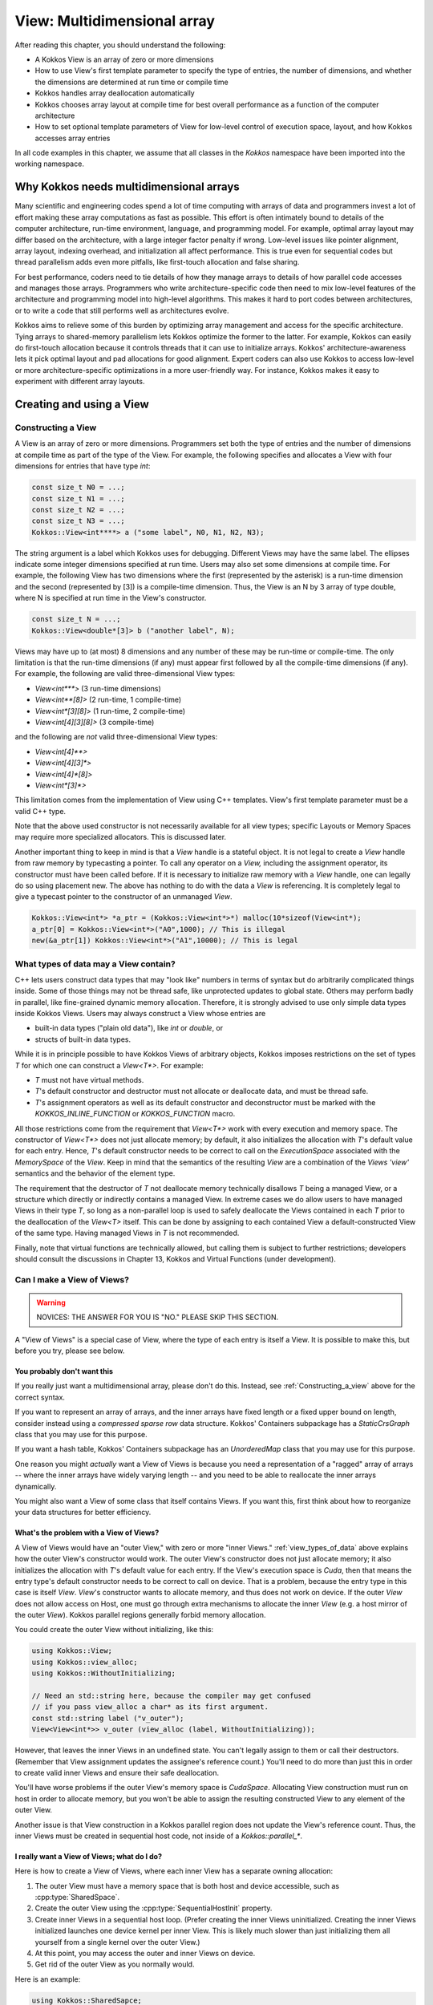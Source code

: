 View: Multidimensional array
============================

After reading this chapter, you should understand the following:

* A Kokkos View is an array of zero or more dimensions
* How to use View's first template parameter to specify the type of entries, the number of dimensions, and whether the dimensions are determined at run time or compile time
* Kokkos handles array deallocation automatically
* Kokkos chooses array layout at compile time for best overall performance as a function of the computer architecture
* How to set optional template parameters of View for low-level control of execution space, layout, and how Kokkos accesses array entries

In all code examples in this chapter, we assume that all classes in the `Kokkos` namespace have been imported into the working namespace.


Why Kokkos needs multidimensional arrays
----------------------------------------

Many scientific and engineering codes spend a lot of time computing with arrays of data and programmers invest a lot of effort making these array computations as fast as possible. This effort is often intimately bound to details of the computer architecture, run-time environment, language, and programming model. For example, optimal array layout may differ based on the architecture, with a large integer factor penalty if wrong. Low-level issues like pointer alignment, array layout, indexing overhead, and initialization all affect performance. This is true even for sequential codes but thread parallelism adds even more pitfalls, like first-touch allocation and false sharing.

For best performance, coders need to tie details of how they manage arrays to details of how parallel code accesses and manages those arrays. Programmers who write architecture-specific code then need to mix low-level features of the architecture and programming model into high-level algorithms. This makes it hard to port codes between architectures, or to write a code that still performs well as architectures evolve.

Kokkos aims to relieve some of this burden by optimizing array management and access for the specific architecture. Tying arrays to shared-memory parallelism lets Kokkos optimize the former to the latter. For example, Kokkos can easily do first-touch allocation because it controls threads that it can use to initialize arrays. Kokkos' architecture-awareness lets it pick optimal layout and pad allocations for good alignment. Expert coders can also use Kokkos to access low-level or more architecture-specific optimizations in a more user-friendly way. For instance, Kokkos makes it easy to experiment with different array layouts.

Creating and using a View
-------------------------

.. _Constructing_a_view:

Constructing a View
~~~~~~~~~~~~~~~~~~~

A View is an array of zero or more dimensions. Programmers set both the type of entries and the number of dimensions at compile time as part of the type of the View. For example, the following specifies and allocates a View with four dimensions for entries that have type `int`:

.. code-block:: c++

  const size_t N0 = ...;
  const size_t N1 = ...;
  const size_t N2 = ...;
  const size_t N3 = ...;
  Kokkos::View<int****> a ("some label", N0, N1, N2, N3);

The string argument is a label which Kokkos uses for debugging. Different Views may have the same label. The ellipses indicate some integer dimensions specified at run time. Users may also set some dimensions at compile time. For example, the following View has two dimensions where the first (represented by the asterisk) is a run-time dimension and the second (represented by [3]) is a compile-time dimension. Thus, the View is an N by 3 array of type double, where N is specified at run time in the View's constructor.

.. code-block:: c++

  const size_t N = ...;
  Kokkos::View<double*[3]> b ("another label", N);

Views may have up to (at most) 8 dimensions and any number of these may be run-time or compile-time. The only limitation is that the run-time dimensions (if any) must appear first followed by all the compile-time dimensions (if any). For example, the following are valid three-dimensional View types:

* `View<int***>`  (3 run-time dimensions)
* `View<int**[8]>`  (2 run-time, 1 compile-time)
* `View<int*[3][8]>`  (1 run-time, 2 compile-time)
* `View<int[4][3][8]>`  (3 compile-time)

and the following are *not* valid three-dimensional View types:

* `View<int[4]**>`
* `View<int[4][3]*>`
* `View<int[4]*[8]>`
* `View<int*[3]*>`

This limitation comes from the implementation of View using C++ templates. View's first template parameter must be a valid C++ type.

Note that the above used constructor is not necessarily available for all view types; specific Layouts or Memory Spaces may require more specialized allocators. This is discussed later.

Another important thing to keep in mind is that a `View` handle is a stateful object. It is not legal to create a `View` handle from raw memory by typecasting a pointer. To call any operator on a `View,` including the assignment operator, its constructor must have been called before. If it is necessary to initialize raw memory with a `View` handle, one can legally do so using placement new. The above has nothing to do with the data a `View` is referencing. It is completely legal to give a typecast pointer to the constructor of an unmanaged `View`.

.. code-block:: c++

  Kokkos::View<int*> *a_ptr = (Kokkos::View<int*>*) malloc(10*sizeof(View<int*);
  a_ptr[0] = Kokkos::View<int*>("A0",1000); // This is illegal
  new(&a_ptr[1]) Kokkos::View<int*>("A1",10000); // This is legal 

.. _view_types_of_data:

What types of data may a View contain?
~~~~~~~~~~~~~~~~~~~~~~~~~~~~~~~~~~~~~~

C++ lets users construct data types that may "look like" numbers in terms of syntax but do arbitrarily complicated things inside. Some of those things may not be thread safe, like unprotected updates to global state. Others may perform badly in parallel, like fine-grained dynamic memory allocation. Therefore, it is strongly advised to use only simple data types inside Kokkos Views. Users may always construct a View whose entries are

* built-in data types ("plain old data"), like `int` or `double`, or
* structs of built-in data types.

While it is in principle possible to have Kokkos Views of arbitrary objects, Kokkos imposes restrictions on the set of types `T` for which one can construct a `View<T*>`.  For example:

* `T` must not have virtual methods.
* `T`'s default constructor and destructor must not allocate or deallocate data, and must be thread safe. 
* `T`'s assignment operators as well as its default constructor and deconstructor must be marked with the `KOKKOS_INLINE_FUNCTION` or `KOKKOS_FUNCTION` macro.

All those restrictions come from the requirement that `View<T*>` work with every execution and memory space. The constructor of `View<T*>` does not just allocate memory; by default, it also initializes the allocation with `T`'s default value for each entry. Hence, `T`'s default constructor needs to be correct to call on the `ExecutionSpace` associated with the `MemorySpace` of the `View`. Keep in mind that the semantics of the resulting `View` are a combination of the `Views 'view'` semantics and the behavior of the element type.

The requirement that the destructor of `T` not deallocate memory technically disallows `T` being a managed View, or a structure which directly or indirectly contains a managed View. In extreme cases we do allow users to have managed Views in their type `T`, so long as a non-parallel loop is used to safely deallocate the Views contained in each `T` prior to the deallocation of the `View<T>` itself. This can be done by assigning to each contained View a default-constructed View of the same type. Having managed Views in `T` is not recommended.

Finally, note that virtual functions are technically allowed, but calling them is subject to further restrictions; developers should consult the discussions in Chapter 13, Kokkos and Virtual Functions (under development).

Can I make a View of Views?
~~~~~~~~~~~~~~~~~~~~~~~~~~~

.. warning::

  NOVICES: THE ANSWER FOR YOU IS "NO."  PLEASE SKIP THIS SECTION.  

A "View of Views" is a special case of View, where the type of each entry is itself a View. It is possible to make this, but before you try, please see below.

You probably don't want this
^^^^^^^^^^^^^^^^^^^^^^^^^^^^

If you really just want a multidimensional array, please don't do this.  Instead, see :ref:`Constructing_a_view` above for the correct syntax.

If you want to represent an array of arrays, and the inner arrays have fixed length or a fixed upper bound on length, consider instead using a *compressed sparse row* data structure. Kokkos' Containers subpackage has a `StaticCrsGraph` class that you may use for this purpose.

If you want a hash table, Kokkos' Containers subpackage has an `UnorderedMap` class that you may use for this purpose.

One reason you might *actually* want a View of Views is because you need a representation of a "ragged" array of arrays -- where the inner arrays have widely varying length -- and you need to be able to reallocate the inner arrays dynamically.

You might also want a View of some class that itself contains Views. If you want this, first think about how to reorganize your data structures for better efficiency.

What's the problem with a View of Views?
^^^^^^^^^^^^^^^^^^^^^^^^^^^^^^^^^^^^^^^^

A View of Views would have an "outer View," with zero or more "inner Views." :ref:`view_types_of_data` above explains how the outer View's constructor would work.  The outer View's constructor does not just allocate memory; it also initializes the allocation with `T`'s default value for each entry. If the View's execution space is `Cuda`, then that means the entry type's default constructor needs to be correct to call on device. That is a problem, because the entry type in this case is itself `View`. `View`'s constructor wants to allocate memory, and thus does not work on device. If the outer `View` does not allow access on Host, one must go through extra mechanisms to allocate the inner `View` (e.g. a host mirror of the outer `View`). Kokkos parallel regions generally forbid memory allocation.

You could create the outer View without initializing, like this:

.. code-block:: c++

  using Kokkos::View;
  using Kokkos::view_alloc;
  using Kokkos::WithoutInitializing;

  // Need an std::string here, because the compiler may get confused
  // if you pass view_alloc a char* as its first argument.
  const std::string label ("v_outer");
  View<View<int*>> v_outer (view_alloc (label, WithoutInitializing));

However, that leaves the inner Views in an undefined state.  You can't legally assign to them or call their destructors.  (Remember that View assignment updates the assignee's reference count.)  You'll need to do more than just this in order to create valid inner Views and ensure their safe deallocation.

You'll have worse problems if the outer View's memory space is `CudaSpace`.  Allocating View construction must run on host in order to allocate memory, but you won't be able to assign the resulting constructed View to any element of the outer View.

Another issue is that View construction in a Kokkos parallel region does not update the View's reference count.  Thus, the inner Views must be created in sequential host code, not inside of a `Kokkos::parallel_*`.

I really want a View of Views; what do I do?
^^^^^^^^^^^^^^^^^^^^^^^^^^^^^^^^^^^^^^^^^^^^

Here is how to create a View of Views, where each inner View has a separate owning allocation:

1. The outer View must have a memory space that is both host and device accessible, such as :cpp:type:`SharedSpace`.
2. Create the outer View using the :cpp:type:`SequentialHostInit` property.
3. Create inner Views in a sequential host loop.  (Prefer creating the inner Views uninitialized.  Creating the inner Views initialized launches one device kernel per inner View.  This is likely much slower than just initializing them all yourself from a single kernel over the outer View.)
4. At this point, you may access the outer and inner Views on device.
5. Get rid of the outer View as you normally would.

Here is an example:

.. code-block:: c++

  using Kokkos::SharedSapce;
  using Kokkos::View;
  using Kokkos::view_alloc;
  using Kokkos::SequentialHostInit;
  using Kokkos::WithoutInitializing;

  using inner_view_type = View<double*>;
  using outer_view_type = View<inner_view_type*, SharedSpace>;

  const int numOuter = 5;
  const int numInner = 4;
  outer_view_type outer (view_alloc (std::string ("Outer"), SequentialHostInit), numOuter);

  // Create inner Views on host, outside of a parallel region, uninitialized
  for (int k = 0; k < numOuter; ++k) {
    const std::string label = std::string ("Inner ") + std::to_string (k);
    outer(k) = inner_view_type (view_alloc (label, WithoutInitializing), numInner);
  }

  // Outer and inner views are now ready for use on device

  Kokkos::RangePolicy<> range (0, numOuter);
  Kokkos::parallel_for ("my kernel label", range,
      KOKKOS_LAMBDA (const int i) {
        for (int j = 0; j < numInner; ++j) {
          device_outer(i)(j) = 10.0 * double (i) + double (j);
        }
      }
    });
  Kokkos::fence();

  // Destroy the View of Views - this will call destructors sequentially on the host!
  outer = outer_view_type ();

Another approach is to create the inner Views as nonowning, from a single pool of memory. This makes it unnecessary to invoke their destructors.

.. warning::

  `SequentialHostInit` was added in version 4.4.01. Prior to that the process was more involved.

1. The outer View must have a memory space that is both host and device accessible, such as `SharedSpace`.
2. Create the outer View without initializing it.
3. Create inner Views using placement new, in a sequential host loop.  (Prefer creating the inner Views uninitialized.  Creating the inner Views initialized launches one device kernel per inner View.  This is likely much slower than just initializing them all yourself from a single kernel over the outer View.)
4. At this point, you may access the outer and inner Views on device.
5. Before deallocating inner Views, fence to ensure all device kernels that access them have finished.
6. Destroy the inner Views explicitly.  (Otherwise, Step 7 will leak the inner Views' memory.)
7. Get rid of the outer View as you normally would.

Here is an example:

.. code-block:: c++

  using Kokkos::SharedSpace;
  using Kokkos::View;
  using Kokkos::view_alloc;
  using Kokkos::WithoutInitializing;

  using inner_view_type = View<double*>;
  using outer_view_type = View<inner_view_type*, SharedSpace>;

  const int numOuter = 5;
  const int numInner = 4;
  outer_view_type outer (view_alloc (std::string ("Outer"), WithoutInitializing), numOuter);

  // Create inner Views on host, outside of a parallel region, uninitialized
  for (int k = 0; k < numOuter; ++k) {
    const std::string label = std::string ("Inner ") + std::to_string (k);
    new (&outer(k)) inner_view_type (view_alloc (label, WithoutInitializing), numInner);
  }

  // Outer and inner views are now ready for use on device

  Kokkos::RangePolicy<> range (0, numOuter);
  Kokkos::parallel_for ("my kernel label", range, 
      KOKKOS_LAMBDA (const int i) {  
        for (int j = 0; j < numInner; ++j) {
          device_outer(i)(j) = 10.0 * double (i) + double (j);
        }
      }
    });

  // Fence before deallocation on host, to make sure 
  // that the device kernel is done first.
  Kokkos::fence ();

  // Destroy inner Views, again on host, outside of a parallel region.
  for (int k = 0; k < 5; ++k) {
    outer(k).~inner_view_type ();
  }

  // You're better off disposing of outer immediately.
  outer = outer_view_type ();

Const Views
~~~~~~~~~~~

A view can have const data semantics (i.e. its entries are read-only) by specifying a `const` data type. It is a compile-time error to assign to an entry of a "const View". Assignment semantics are equivalent to a pointer to const data. A const View means the *entries* are const; you may still assign to a const View. `View<const double*>` corresponds exactly to `const double*`, and `const View<double*>` to `double* const`. Therefore, it does not make sense to allocate a const View since you could not obtain a non-const view of the same data and you can not assign to it. You can however assign a non-const view to a const view. Here is an example:

.. code-block:: c++

  const size_t N0 = ...;
  Kokkos::View<double*> a_nonconst ("a_nonconst", N0);

  // Assign a nonconst View to a const View
  Kokkos::View<const double*> a_const = a_nonconst;
  // Pass the const View to some read-only function.
  const double result = readOnlyFunction (a_const);

Const Views often enables the compiler to optimize more aggressively by allowing it to reason about possible write conflicts and data aliasing. For example, in a vector update `a(i+1)+=b(i)` with skewed indexing, it is safe to vectorize if `b` is a View of const data.

Accessing entries (indexing)
~~~~~~~~~~~~~~~~~~~~~~~~~~~~

You may access an entry of a View using parentheses enclosing a comma-delimited list of integer indices. This looks just like a Fortran multidimensional array access. For example:

.. code-block:: c++

  const size_t N = ...;
  Kokkos::View<double*[3][4]> a ("some label", N);
  // KOKKOS_LAMBDA macro includes capture-by-value specifier [=].
  Kokkos::parallel_for (N, KOKKOS_LAMBDA (const ptrdiff_t i) {
    const size_t j = ...;
    const size_t k = ...;
    const double a_ijk = a(i,j,k);
    /* rest of the loop body */
  });

Note how in the above example, we only access the View's entries in a parallel loop body. In general, you may only access a View's entries in an execution space which is allowed to access that View's memory space. For example, if the default execution space is `Cuda`, a View for which no specific Memory Space was given may not be accessed in host code [#footnotecudauvm]_.

Furthermore, access costs (e.g., latency and bandwidth) may vary, depending on the View's "native" memory and execution spaces and the execution space from which you access it. CUDA UVM may work, but it may also be slow, depending on your access pattern and performance requirements. Thus, best practice is to access the View only in a Kokkos parallel for, reduce, or scan, using the same execution space as the View. This also ensures that access to the View's entries respect first-touch allocation. The first (leftmost) dimension of the View is the *parallel dimension* over which it is most efficient to do parallel array access if the default memory layout is used (e.g. if no specific memory layout is
specified).

.. [#footnotecudauvm] An exemption is if you specified for CUDA compilation that the default memory space is CudaUVMSpace, which can be accessed from the host.


Reference counting
~~~~~~~~~~~~~~~~~~

Kokkos automatically manages deallocation of Views through a reference-counting mechanism.  Otherwise, Views behave like raw pointers. Copying or assigning a View does a shallow copy, and changes the reference count. (The View copied has its reference count incremented, and the assigned-to View has its reference count decremented.) A View's destructor (called when the View falls out of scope or during a stack unwind due to an exception) decrements the reference count. Once the reference count reaches zero, Kokkos may deallocate the View.

For example, the following code allocates two Views, then assigns one to the other. That assignment may deallocate the first View, since it reduces its reference count to zero. It then increases the reference count of the second View, since now both Views point to it.

.. code-block:: c++

  Kokkos::View<int*> a ("a", 10);
  Kokkos::View<int*> b ("b", 10);
  a = b; // assignment does shallow copy

For efficiency, View allocation and reference counting turn off inside of Kokkos' parallel for, reduce, and scan operations. This affects what you can do with Views inside of Kokkos' parallel operations.

Lifetime
~~~~~~~~

The lifetime of an allocation begins when a View is constructed by an allocating constructor such as

.. code-block:: c++

  Kokkos::View<int*> b("b", 10);

The lifetime of an allocation ends when there are no more Views which reference that allocation (see reference counting above).

Kokkos requires that the lifetime of all allocations ends before the call to :ref:`Kokkos::finalize<kokkos_finalize>`.

For example, the following is incorrect usage of Kokkos:

.. code-block:: c++

  int main() {
    Kokkos::initialize();
    Kokkos::View<double*> p("constructed view", 100);
    Kokkos::finalize();
    // p is destroyed here, after Kokkos::finalize
  }

Resizing
~~~~~~~~

Kokkos Views can be resized using the `resize` non-member function. It takes an existing view as its input by reference and the new dimension information corresponding to the constructor arguments. A new view with the new dimensions will be created and a kernel will be run in the view's execution space to copy the data element by element from the old view to the new one. Note that the old allocation is only deleted if the view to be resized was the *only* view referencing the underlying allocation.

.. code-block:: c++

  // Allocate a view with 100x50x4 elements
  Kokkos::View<int**[4]> a( "a", 100,50);
      
  // Resize a to 200x50x4 elements; the original allocation is freed
  Kokkos::resize(a, 200,50);
      
  // Create a second view b viewing the same data as a
  Kokkos::View<int**[4]> b = a;
  // Resize a again to 300x60x4 elements; b is still 200x50x4
  Kokkos::resize(a,300,60);

Layout
------

Strides and dimensions
~~~~~~~~~~~~~~~~~~~~~~

*Layout* refers to the mapping from a logical multidimensional index *(i, j, k, . . .)* to a physical memory offset. Different programming languages may have different layout conventions. For example, Fortran uses *column-major* or "left" layout, where consecutive entries in the same column of a 2-D array are contiguous in memory. Kokkos calls this `LayoutLeft`. C, C++, and Java use *row-major* or "right" layout, where consecutive entries in the same row of a 2-D array are contiguous in memory. Kokkos calls this `LayoutRight`.

The generalization of both left and right layouts is "strided." For a strided layout, each dimension has a *stride*. The stride for that dimension determines how far apart in memory two array entries are, whose indices in that dimension differ only by one, and whose other indices are all the same. For example, with a 3-D strided view with strides *(s_1, s_2, s_3)*, entries *(i, j, k)* and *(i, j+1, k)* are *s_2* entries (not bytes) apart in memory. Kokkos calls this `LayoutStride`.

Strides may differ from dimensions. For example, Kokkos reserves the right to pad each dimension for cache or vector alignment. You may access the dimensions of a View using the (ISO/C++ form) `extent` method, which takes the index of the dimension.

Strides are accessed using the `stride` method. It takes a raw integer array, and only fills in as many entries as the rank of the View. For example:

.. code-block:: c++

  const size_t N0 = ...;
  const size_t N1 = ...;
  const size_t N2 = ...;
  Kokkos::View<int***> a ("a", N0, N1, N2);
      
  int dim1 = a.extent (1); // returns dimension 1
  size_t strides[3]
  a.stride (strides); // fill 'strides' with strides

.. code-block:: c++

  const size_t n0 = a.extent (0);
  const size_t n2 = a.extent (2);

Note the return type of `extent(N)` is the `size_type` of the views memory space. This causes some issues if warning-free compilation should be achieved since it will typically be necessary to cast the return value. In particular, in cases where the `size_type` is more conservative than required, it can be beneficial to cast the value to `int` since signed 32-bit integers typically give the best performance when used as index types. In index heavy codes, this performance difference can be significant compared to using `size_t` since the vector length on many architectures is twice as long for 32 bit values as for 64 bit values and signed integers have less stringent overflow testing requirements than unsigned integers.

Users of the BLAS and LAPACK libraries may be familiar with the ideas of layout and stride. These libraries only accept matrices in column-major format. The stride between consecutive entries in the same column is 1, and the stride between consecutive entries in the same row is `LDA` ("leading dimension of the matrix A"). The number of rows may be less than `LDA`, but may not be greater.

Other layouts
~~~~~~~~~~~~~

Other layouts are possible.  For example, Kokkos has a "tiled" layout, where a tile's entries are stored contiguously (in either row- or column-major order) and tiles have compile-time dimensions. One may also use Kokkos to implement Morton ordering or variants thereof. In order to write a custom layout one has to define a new layout class and specialise the `ViewMapping` class for that layout. The `ViewMapping` class implements the offset operator as well as stride calculation for regular layouts. A good way to start such a customization is by copying the implementation of `LayoutLeft` and its associated `ViewMapping` specialization, renaming the layout and then change the offset operator.

Default layout depends on execution space
~~~~~~~~~~~~~~~~~~~~~~~~~~~~~~~~~~~~~~~~~

Kokkos selects a View's default layout for optimal parallel access over the leftmost dimension based on its execution space. For example, `View<int**, Cuda>` has `LayoutLeft`, so that consecutive threads in the same warp access consecutive entries in memory. This *coalesced access* gives the code better memory bandwidth.

In contrast, `View<int**, OpenMP>` has `LayoutRight`, so that a single thread accesses contiguous entries of the array. This avoids wasting cache lines and helps prevent false sharing of a cache line between threads. In :ref:`Managing_Data_Placement` more details will be discussed.

Explicitly specifying layout
~~~~~~~~~~~~~~~~~~~~~~~~~~~~

We prefer that users let Kokkos determine a View's layout, based on its execution space. However, sometimes you really need to specify the layout. For example, the BLAS and LAPACK libraries only accept column-major arrays.  If you want to give a View to the BLAS or LAPACK library, that View must be `LayoutLeft`. You may specify the layout as a template parameter of View. For example:

.. code-block:: c++

  const size_t N0 = ...;
  const size_t N1 = ...;
  Kokkos::View<double**, Kokkos::LayoutLeft> A ("A", N0, N1);
      
  // Get 'LDA' for BLAS / LAPACK
  int strides[2]; // any integer type works in stride()
  A.stride (strides);
  const int LDA = strides[1];

You may ask a View for its layout via its `array_layout` typedef. This can be helpful for C++ template metaprogramming. For example:

.. code-block:: c++

  template<class ViewType>
  void callBlas (const ViewType& A) {
    typedef typename ViewType::array_layout array_layout;
    if (std::is_same<array_layout, LayoutLeft>::value) {
      callSomeBlasFunction (A.data(), ...);
    } else {
      throw std::invalid_argument ("A is not LayoutLeft");
    }
  }

.. _Managing_Data_Placement:

Managing Data Placement
-----------------------

Memory spaces
~~~~~~~~~~~~~

Views are allocated by default in the default execution space's default memory space. You may access the View's execution space via its `execution_space` typedef, and its memory space via its `memory_space` typedef. You may also specify the memory space explicitly as a template parameter. For example, the following allocates a View in CUDA device memory:

.. code-block:: c++

  Kokkos::View<int*, Kokkos::CudaSpace> a ("a", 100000);

and the following allocates a View in "host" memory, using the default host execution space for first-touch initialization:

.. code-block:: c++

  Kokkos::View<int*, Kokkos::HostSpace> a ("a", 100000);

Since there is no bijective association between execution spaces and memory spaces, Kokkos provides a way to explicitly provide both to a View as a `Device`.

.. code-block:: c++

  Kokkos::View<int*, Kokkos::Device<Kokkos::Cuda,Kokkos::CudaUVMSpace> > a ("a", 100000);
  Kokkos::View<int*, Kokkos::Device<Kokkos::OpenMP,Kokkos::CudaUVMSpace> > b ("b", 100000);

In this case `a` and `b` will live in the same memory space, but `a` will be initialized on the GPU while `b` will be
initialized on the host. The `Device` type can be accessed as a view's `device_type` typedef. A `Device` has only three typedef members: `device_type`, `execution_space` and `memory_space`. The `execution_space` and `memory_space` typedefs are the same for a view as the `device_type` typedef.

It is important to understand that accessibility of a View does not depend on its execution space directly. It is only determined by its memory space. Therefore both `a` and `b` have the same access properties. They differ only in how they are initialized and in where parallel kernels associated with operations such as resizing or deep copies are run.

The following is the accessibility matrix for execution and memory spaces:

.. csv-table::

  ,Serial, OpenMP, Threads, Cuda
  HostSpace,           :octicon:`check` , :octicon:`check` , :octicon:`check` , :octicon:`x`     ,
  CudaSpace,           :octicon:`x`     , :octicon:`x`     , :octicon:`x`     , :octicon:`check` ,
  CudaUVMSpace,        :octicon:`check` , :octicon:`check` , :octicon:`check` , :octicon:`check` ,
  CudaHostPinnedSpace, :octicon:`check` , :octicon:`check` , :octicon:`check` , :octicon:`check` ,

This relationship can be queried via the `SpaceAccessibility` class:

.. code-block:: c++

  template< typename AccessSpace , typename MemorySpace >
  struct SpaceAccessibility {
    enum { accessible };  // AccessSpace can access MemorySpace
    enum { assignable };  // Can assign View<...,AccessSpace,...> = View<...,MemorySpace,...>
    enum { deep_copy };  // Can deep copy to AccessSpace::memory_space from MemorySpace
  };

A typical use case would be:

.. code-block:: c++

  if(SpaceAccessibility<ExecSpace, ViewType::memory_space>::accessible) {
     parallel_for(RangePolicy<ExecSpace>, functor);
  }

Initialization
~~~~~~~~~~~~~~

A View's entries are initialized to zero by default. Initialization happens in parallel for first-touch allocation over the first (leftmost) dimension of the View using the execution space of the View.

You may allocate a View without initializing. For example:

.. code-block:: c++

  Kokkos::View<int*> x (Kokkos::view_alloc(Kokkos::WithoutInitializing, label), 100000);

This is mainly useful in cases when the initial values of the view are not important because
they will be overwritten without ever being read.
It is still important that the first write to each location be done within a parallel kernel
in a way that reflects how first-touch affinity to threads is desired.
Typically it is sufficient to use the parallel iteration index as the index of the location in the
view to write to.

.. warning::

  :cpp:`WithoutInitialization` implies that the destructor of each element of the :cpp:`View` **will not be called**.
  For instance, if the :cpp:`View`'s value type is not trivially destructible,
  you **should not use** :cpp:`WithoutInitialization` unless you are taking care of calling the destructor manually before the :cpp:`View` deallocates its memory.

  The mental model is that whenever placement new is used to call the constructor, the destructor also isn't called before the memory is deallocated but it needs to be called manually.

Deep copy and HostMirror
~~~~~~~~~~~~~~~~~~~~~~~~

Copying data from one view to another, in particular between views in different memory spaces, is called deep copy.
Kokkos never performs a hidden deep copy. To do so a user has to call the `deep_copy` function. For example:

.. code-block:: c++

  Kokkos::View<int*> a ("a", 10);
  Kokkos::View<int*> b ("b", 10);
  Kokkos::deep_copy (a, b); // copy contents of b into a

Deep copies can only be performed between views with an identical memory layout and padding. For example the following two operations are not valid:

.. code-block:: c++

  Kokkos::View<int*[3], Kokkos::CudaSpace> a ("a", 10);
  Kokkos::View<int*[3], Kokkos::HostSpace> b ("b", 10);
  Kokkos::deep_copy (a, b); // This will give a compiler error

  Kokkos::View<int*[3], Kokkos::LayoutLeft, Kokkos::CudaSpace> c ("c", 10);
  Kokkos::View<int*[3], Kokkos::LayoutLeft, Kokkos::HostSpace> d ("d", 10);
  Kokkos::deep_copy (c, d); // This might give a runtime error

The first one will not work because the default layouts of `CudaSpace` and `HostSpace` are different. The compiler will catch that since no overload of the `deep_copy` function exists to copy view from one layout to another. The second case will fail at runtime if padding settings are different for the two memory spaces. This would result in different allocation sizes and thus prevent a direct memcopy.

The reasoning for allowing only direct bitwise copies is that a deep copy between different memory spaces would otherwise require a temporary copy of the data to which a bitwise copy is performed followed by a parallel kernel to transfer the data element by element.

Kokkos provides the following way to work around those limitations. Firstly, views have a `HostMirror` typedef which is a view type with compatible layout inside the `HostSpace`. Additionally, there is a `create_mirror` and `create_mirror_view` function which allocate views of the `HostMirror` type of view. The difference between the two is that `create_mirror` will always allocate a new view, while `create_mirror_view` will only create a new view if the original one is not in `HostSpace`.

.. code-block:: c++

  Kokkos::View<int*[3], MemorySpace> a ("a", 10);
  // Allocate a view in HostSpace with the layout and padding of a
  typename Kokkos::View<int*[3], MemorySpace>::HostMirror b =
      create_mirror(a);
  // This is always a memcopy
  Kokkos::deep_copy (b, a);
      
  typename Kokkos::View<int*[3]>::HostMirror c =
  Kokkos::create_mirror_view(a);
  // This is a no-op if MemorySpace is HostSpace
  Kokkos::deep_copy (c, a)

How do I get the raw pointer?
~~~~~~~~~~~~~~~~~~~~~~~~~~~~~

We discourage access to a View's "raw" pointer. This circumvents reference counting, that is, the memory may be deallocated once the View's reference count goes to zero so holding on to a raw pointer may result in invalid memory access. Furthermore, it may not even be possible to access the View's memory from a given execution space. For example, a View in the `Cuda` space points to CUDA device memory. Also using raw pointers would normally defeat the usability of polymorphic layouts and automatic padding. Nevertheless, for instances where you really need access to the pointer, we provide the `data()` method. For example:

.. code-block:: c++

  // Legacy function that takes a raw pointer.
  extern void legacyFunction (double* x_raw, const size_t len);
    
  // Your function that takes a View.
  void myFunction (const Kokkos::View<double*>& x) {
    // DON'T DO THIS UNLESS YOU MUST
    double* x_raw = x.data();
    const size_t N = x.extent(0);
    legacyFunction (x_raw, N);
  }

A user is in most cases also allowed to obtain a pointer to a specific element via the usual `&` operator. For example

.. code-block:: c++

  // Legacy function that takes a raw pointer.
  void someLibraryFunction (double* x_raw);
      
  KOKKOS_INLINE_FUNCTION
  void foo(const Kokkos::View<double*>& x) {
    someLibraryFunction(&x(3));
  }

This is only valid if a Views reference type is an `lvalue`. That property can be queried statically at compile time from the view through its `reference_type_is_lvalue` member.

Memory access traits
--------------------

Another way to get optimized data accesses is to specify memory traits. These traits are used to declare intended use of the particular view of an allocation. For example, a particular kernel might use a view only for streaming writes. By declaring that intention, Kokkos can insert the appropriate store intrinsics on each architecture if available. Access traits are specified through an optional template parameter which comes last in the list of parameters. Multiple traits can be combined with binary OR operators:

.. code-block:: c++

  Kokkos::View<double*, Kokkos::MemoryTraits<SomeTrait> > a;
  Kokkos::View<const double*, Kokkos::MemoryTraits<SomeTrait | SomeOtherTrait> > b;
  Kokkos::View<int*, Kokkos::LayoutLeft, Kokkos::MemoryTraits<SomeTrait | SomeOtherTrait> > c;
  Kokkos::View<int*, MemorySpace, Kokkos::MemoryTraits<SomeTrait | SomeOtherTrait> > d;
  Kokkos::View<int*, Kokkos::LayoutLeft, MemorySpace, Kokkos::MemoryTraits<SomeTrait> > e;

Unmanaged Views
~~~~~~~~~~~~~~~

.. _MemoryTraits: ../API/core/view/memoryTraits.html

.. |MemoryTraits| replace:: memory traits

It's always better to let Kokkos control memory allocation, but sometimes you don't have a choice. You might have to work with an application or an interface that returns a raw pointer, for example. Kokkos lets you wrap raw pointers in an *unmanaged View*. "Unmanaged" means that Kokkos does *neither* reference counting *nor* automatic deallocation for those Views. The following example shows how to create an unmanaged View of host memory. You may do this for CUDA device memory too, or indeed for memory allocated in any memory space, by specifying the View's execution or memory space accordingly. Note that the pointer to the allocation has to be provided to the constructor.

We would like to highlight that in Kokkos, Views are managed by default. Thus, an explicit memory trait for managed Views (with an alias called ``Kokkos::MemoryManaged``), has been deprecated in Kokkos 4.7. See the API reference on |MemoryTraits|_. 

.. code-block:: c++

  // Sometimes other code gives you a raw pointer, ...
  const size_t N0 = ...;
  double* x_raw = malloc (N0 * sizeof (double));
  {
    // ... but you want to access it with Kokkos.
    //
    // malloc() returns host memory, so we use the host memory space HostSpace.  
    // Unmanaged Views have no label because labels work with the reference counting system.
    Kokkos::View<double*, Kokkos::HostSpace, Kokkos::MemoryTraits<Kokkos::Unmanaged> >
      x_view (x_raw, N0);
  
    functionThatTakesKokkosView (x_view);
    
    // It's safest for unmanaged Views to fall out of scope before freeing their memory.
  }
  free (x_raw);

Random Access
~~~~~~~~~~~~~

The `RandomAccess` trait declares the intent to access a View irregularly (in particular non consecutively). If the default execution space is `Cuda`, access to a `RandomAccess` View may use `CUDA` texture fetches. In more detail, if used for a ``const`` View in the `CudaSpace` or `CudaUVMSpace`, Kokkos will use texture fetches for accesses when executing in the `Cuda` execution space. For example:

.. code-block:: c++

  const size_t N0 = ...;
  Kokkos::View<int*> a_nonconst ("a", N0); // allocate nonconst View
  // Assign to const, RandomAccess View
  Kokkos::View<const int*, Kokkos::MemoryTraits<Kokkos::RandomAccess>> a_ra = a_nonconst;

Note that texture fetches are not cache-coherent with respect to writes, so you must use read-only access. The texture cache is optimized for noncontiguous access since it has a shorter cache line than the regular cache.

While `RandomAccess` is valid for other execution spaces, currently no specific optimizations are performed. But in the future a view allocated with the `RandomAccess` attribute might for example, use a larger page size, and thus reduce page faults in the memory system.

.. _Atomic: ../API/core/atomics.html

.. |Atomic| replace:: Atomic

|Atomic|_ Access
~~~~~~~~~~~~~~~~

The `Atomic` access trait lets you create a View of data such that every read or write to any entry uses an atomic update. Kokkos supports atomics for all data types independent of size. Restrictions are that you are

#. not allowed to alias data for which atomic operations are performed, and 
#. the results of non-atomic accesses (including read) to data which is at the same time atomically accessed is not defined.

Performance characteristics of atomic operations depend on the data type. Some types (in particular integer types) are natively supported and might even provide asynchronous atomic operations. Others (such as 32 bit and 64 bit atomics for non-integer types) are often implemented using compare-and-swap (CAS) loops of integers. Everything else is implemented with a locking approach where an atomic operation acquires a lock based on a hash of the pointer value of the data element.

Types for which atomic access are performed must support the necessary operators such as =, +=, -=, +, - etc. as well as have a number of `volatile` overloads of functions such as assign and copy constructors defined. 

.. code-block:: c++

  Kokkos::View<int*> a("a" , 100);
  Kokkos::View<int*, Kokkos::MemoryTraits<Kokkos::Atomic> > a_atomic = a;
      
  a_atomic(1) += 1; // This access will do an atomic addition

Restrict
~~~~~~~~

The `Restrict` trait indicates that the memory of this View doesn't alias/overlap with another data structure in the current scope. This enables compiler optimizations.

Aligned
~~~~~~~

Allocation of Kokkos Views is 64-byte aligned. The exception being the allocation of unmanaged Views, which may or may not be aligned. The `Aligned` trait can be used to indicate to the compiler that it can expect the memory allocation of the View to be aligned by 64-bytes. The compiler can perform optimizations accordingly.

Note that it is not possible to specify this trait for sub-Views. Sub-Views may or not be aligned depending on their parent View. Assigning a View with the `Aligned` trait to an unaligned sub-View will lead to a run-time error.

Standard idiom for specifying access traits
~~~~~~~~~~~~~~~~~~~~~~~~~~~~~~~~~~~~~~~~~~~

The standard idiom for View is to pass it around using as few template parameters as possible. Then, assign to a View with the desired access traits only at the "last moment" when those access traits are needed just before entering a computational kernel. This lets you template C++ classes and functions on the View type without proliferating instantiations. Here is an example:

.. code-block:: c++

  // Compute a sparse matrix-vector product, for a sparse
  // matrix stored in compressed sparse row (CSR) format.
  void spmatvec (const Kokkos::View<double*>& y,
        const Kokkos::View<const size_t*>& ptr,
        const Kokkos::View<const int*>& ind,
        const Kokkos::View<const double*>& val,
        const Kokkos::View<const double*>& x)
  {
    // Access to x has less locality than access to y.
    Kokkos::View<const double*, Kokkos::MemoryTraits<Kokkos::RandomAccess>> x_ra = x;
    typedef Kokkos::View<const size_t*>::size_type size_type;
      
    Kokkos::parallel_for (y.extent (0), KOKKOS_LAMBDA (const size_type i) {
      double y_i = y(i);
      for (size_t k = ptr(i); k < ptr(i+1); ++k) {
        y_i += val(k) * x_ra(ind(k));
      }
      y(i) = y_i;
    });
  }

Conversion Rules and Function Specialization
--------------------------------------------

Not all view types can be assigned to each other. Requirements are:

* the data type and dimension have to match, 
* the layout must be compatible and 
* the memory space has to match.

Examples illustrating the rules are:

#. Data Type and Rank has to Match

   .. code-block:: c++

    int*       -> int*       // ok
    int*       -> const int* // ok
    const int* -> int*       // not ok, const violation
    int**      -> int*       // not ok, rank mismatch
    int*[3]    -> int**      // ok
    int**      -> int*[3]    // ok if runtime dimension check matches
    int*       -> long*      // not ok, type mismatch

#. Layouts must be compatible

   .. code-block:: c++

    LayoutRight  -> LayoutRight   // ok
    LayoutLeft   -> LayoutRight   // not ok except for 1D Views
    LayoutLeft   -> LayoutStride  // ok
    LayoutStride -> LayoutLeft    // ok if runtime dimensions allow assignment

#. Memory Spaces must match

   .. code-block:: c++

    Kokkos::View<int*> -> Kokkos::View<int*,HostSpace> // ok if default memory space is HostSpace

#. Memory Traits
